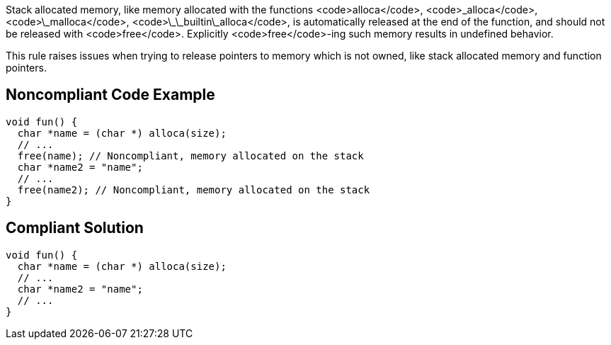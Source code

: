 Stack allocated memory, like memory allocated with the functions <code>alloca</code>, <code>\_alloca</code>, <code>\_malloca</code>, <code>\_\_builtin\_alloca</code>, is automatically released at the end of the function, and should not be released with <code>free</code>. Explicitly <code>free</code>-ing such memory results in undefined behavior.

This rule raises issues when trying to release pointers to memory which is not owned, like stack allocated memory and function pointers.


== Noncompliant Code Example

----
void fun() {
  char *name = (char *) alloca(size);
  // ...
  free(name); // Noncompliant, memory allocated on the stack
  char *name2 = "name";
  // ...
  free(name2); // Noncompliant, memory allocated on the stack
}
----


== Compliant Solution

----
void fun() {
  char *name = (char *) alloca(size);
  // ...
  char *name2 = "name";
  // ...
}
----

